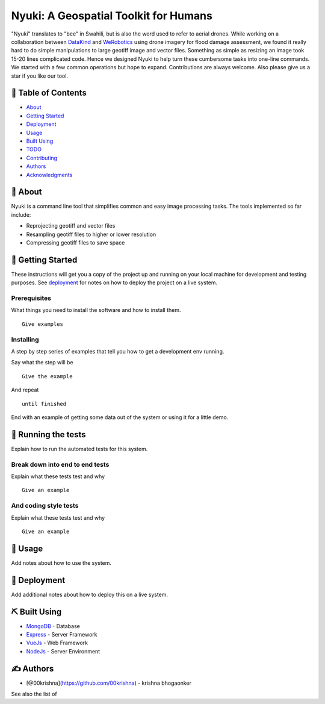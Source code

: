 ======================================
Nyuki: A Geospatial Toolkit for Humans
======================================

"Nyuki" translates to "bee" in Swahili, but is also the word used to refer to
aerial drones. While working on a collaboration between `DataKind <https://www.datakind.org/>`_
and `WeRobotics <https://werobotics.org/>`_ using drone imagery for flood damage
assessment, we found it really hard to do simple manipulations to large geotiff image and vector
files. Something as simple as resizing an image took 15-20 lines complicated
code. Hence we designed Nyuki to help turn these cumbersome tasks into one-line
commands. We started with a few common operations but hope to expand.
Contributions are always welcome. Also please give us a star if you like our tool.

📝 Table of Contents
-------------------

-  `About`_
-  `Getting Started`_
-  `Deployment`_
-  `Usage`_
-  `Built Using`_
-  `TODO`_
-  `Contributing`_
-  `Authors`_
-  `Acknowledgments`_

🧐 About 
-------

Nyuki is a command line tool that simplifies common and easy image
processing tasks. The tools implemented so far include:

-  Reprojecting geotiff and vector files
-  Resampling geotiff files to higher or lower resolution
-  Compressing geotiff files to save space

🏁 Getting Started 
-----------------

These instructions will get you a copy of the project up and running on
your local machine for development and testing purposes. See
`deployment`_ for notes on how to deploy the project on a live system.

Prerequisites
~~~~~~~~~~~~~

What things you need to install the software and how to install them.

::

   Give examples

Installing
~~~~~~~~~~

A step by step series of examples that tell you how to get a development
env running.

Say what the step will be

::

   Give the example

And repeat

::

   until finished

End with an example of getting some data out of the system or using it
for a little demo.

🔧 Running the tests 
-------------------

Explain how to run the automated tests for this system.

Break down into end to end tests
~~~~~~~~~~~~~~~~~~~~~~~~~~~~~~~~

Explain what these tests test and why

::

   Give an example

And coding style tests
~~~~~~~~~~~~~~~~~~~~~~

Explain what these tests test and why

::

   Give an example

🎈 Usage 
-------

Add notes about how to use the system.

🚀 Deployment 
------------

Add additional notes about how to deploy this on a live system.

⛏️ Built Using 
--------------

-  `MongoDB`_ - Database
-  `Express`_ - Server Framework
-  `VueJs`_ - Web Framework
-  `NodeJs`_ - Server Environment

✍️ Authors 
----------

-  [@00krishna](https://github.com/00krishna) - krishna bhogaonker

See also the list of

.. _About: #about
.. _Getting Started: #getting_started
.. _Deployment: #deployment
.. _Usage: #usage
.. _Built Using: #built_using
.. _TODO: ../TODO.md
.. _Contributing: ../CONTRIBUTING.md
.. _Authors: #authors
.. _Acknowledgments: #acknowledgement
.. _deployment: #deployment
.. _MongoDB: https://www.mongodb.com/
.. _Express: https://expressjs.com/
.. _VueJs: https://vuejs.org/
.. _NodeJs: https://nodejs.org/en/
